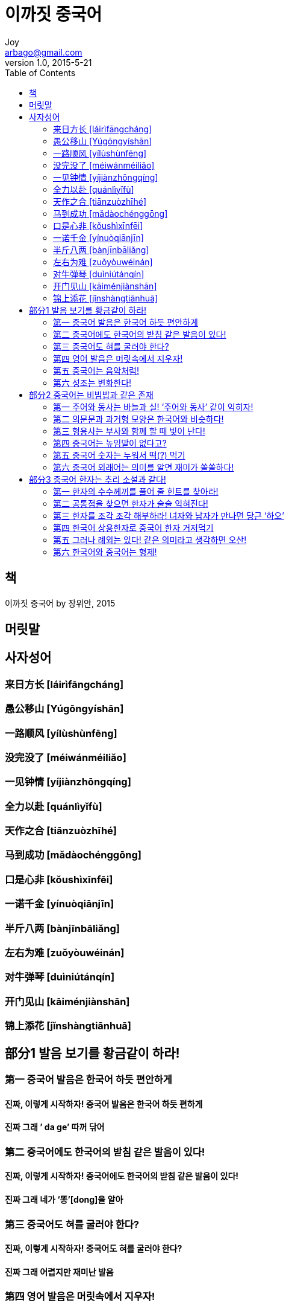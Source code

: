 [[_0_]]
= 이까짓 중국어
Joy <arbago@gmail.com>
v1.0, 2015-5-21
:icons: font
:sectanchors:
:imagesdir: images
:homepage: http://arbago.com
:toc: macro

toc::[]

[preface]
== 책

이까짓 중국어 by 장위안, 2015

[preface]
== 머릿말

[[_0_0_0_]]
== 사자성어

[[_0_1_1_]]
=== 来日方长 [láirìfāngcháng]

[[_0_2_2_]]
=== 愚公移山 [Yúgōngyíshān]

[[_0_3_3_]]
=== 一路顺风 [yílùshùnfēng]

[[_0_4_4_]]
=== 没完没了 [méiwánméiliǎo]

[[_0_5_5_]]
=== 一见钟情 [yíjiànzhōngqíng]

[[_0_6_6_]]
=== 全力以赴 [quánlìyǐfù]

[[_0_7_7_]]
=== 天作之合 [tiānzuòzhīhé]

[[_0_8_8_]]
=== 马到成功 [mǎdàochénggōng]

[[_0_9_9_]]
=== 口是心非 [kǒushìxīnfēi]

[[_0_10_10_]]
=== 一诺千金 [yínuòqiānjīn]

[[_0_11_11_]]
=== 半斤八两 [bànjīnbāliǎng]

[[_0_12_12_]]
=== 左右为难 [zuǒyòuwéinán]

[[_0_13_13_]]
=== 对牛弹琴 [duìniútánqín]

[[_0_14_14_]]
=== 开门见山 [kāiménjiànshān]

[[_0_15_15_]]
=== 锦上添花 [jǐnshàngtiānhuā]

[[_1_0_15_]]
== 部分1 발음 보기를 황금같이 하라!

[[_1_1_16_]]
=== 第一 중국어 발음은 한국어 하듯 편안하게

[[_1_1_16_]]
==== 진짜, 이렇게 시작하자! 중국어 발음은 한국어 하듯 편하게

[[_1_1_16_]]
==== 진짜 그래 ’ da ge’ 따꺼 닦어

[[_1_2_17_]]
=== 第二 중국어에도 한국어의 받침 같은 발음이 있다!

[[_1_2_17_]]
==== 진짜, 이렇게 시작하자! 중국어에도 한국어의 받침 같은 발음이 있다!

[[_1_2_17_]]
==== 진짜 그래 네가 ‘똥’[dong]을 알아

[[_1_3_18_]]
=== 第三 중국어도 혀를 굴러야 한다?

[[_1_3_18_]]
==== 진짜, 이렇게 시작하자! 중국어도 혀를 굴러야 한다?

[[_1_3_18_]]
==== 진짜 그래 어렵지만 재미난 발음

[[_1_4_19_]]
=== 第四 영어 발음은 머릿속에서 지우자!

[[_1_4_19_]]
==== 진짜, 이렇게 시작하자! 영어 발음은 머릿속에서 지우자!

[[_1_4_19_]]
==== 진짜 그래 너의 QQ 번호는

[[_1_5_20_]]
=== 第五 중국어는 음악처럼!

[[_1_5_20_]]
==== 진짜, 이렇게 시작하자! 중국어는 음악처럼!

[[_1_5_20_]]
==== 진짜 그래 180도 달라지는 중국어 성조

[[_1_6_21_]]
=== 第六 성조는 변화한다!

[[_1_6_21_]]
==== 진짜, 이렇게 시작부하자! 성조는 변화한다!

[[_1_6_21_]]
==== 진짜 그래 성조를 잘 익히면 ‘예뻐진다’

[[_2_0_21_]]
== 部分2 중국어는 비빔밥과 같은 존재

[[_2_1_22_]]
=== 第一 주어와 동사는 바늘과 실! ‘주어와 동사’ 같이 익히자!

[[_2_1_22_]]
==== 진짜, 이렇게 시작하자! 주어와 동사는 바늘과 실! ‘주어와 동사’ 같이 익히자!

[[_2_1_22_]]
==== 진짜 그래 악수와 더불어 “식사하셨어요”는 한국어 중국 모두 에티켓!

[[_2_1_22_]]
==== 이까짓 표현!!! 인사 표현과 ‘먹다’와 관련된 진짜 표현 익히기

[[_2_2_23_]]
=== 第二 의문문과 과거형 모양은 한국어와 비슷하다!

[[_2_2_23_]]
==== 진짜, 이렇게 시작하자! 의문문과 과거형 모양은 한국어와 비슷하다!

[[_2_2_23_]]
==== 진짜 그래 초대받았을 때 조금씩 남기는 센스!

[[_2_2_23_]]
==== 이까짓 표현!!! 손님을 초대하거나 초대를 받았을 때 진짜 표현 익히기

[[_2_3_24_]]
=== 第三 형용사는 부사와 함께 할 때 빛이 난다!

[[_2_3_24_]]
==== 진짜, 이렇게 시작하자! 형용사는 부사와 함께 할 때 빛이 난다!

[[_2_3_24_]]
==== 진짜 그래 형용사의 세포분렬

[[_2_3_24_]]
==== 이까짓 표현!!! 칭찬과 함께 형용사 표현 익히기

[[_2_4_25_]]
=== 第四 중국어는 높임말이 없다고?

[[_2_4_25_]]
==== 진짜, 이렇게 시작하자! 중국어는 높임말이 없다고?

[[_2_4_25_]]
==== 진짜 그래 ’날리날리’와 ‘커치’의 숨어 있는 비밀!

[[_2_4_25_]]
==== 이까짓 표현!!! ’커치 客气’와 관련된 진짜 표현 익히기

[[_2_5_26_]]
=== 第五 중국어 숫자는 누워서 떡(?) 먹기

[[_2_5_26_]]
==== 진짜, 이렇게 시작하자! 중국어 숫자는 누워서 떡(?)먹기

[[_2_5_26_]]
==== 진짜 그래 한국 숫자 ‘18’은 중국인이 좋아해

[[_2_5_26_]]
==== 이까짓 표현!!! 숫자로 익히는 진짜 표현 익히기

[[_2_6_27_]]
=== 第六 중국어 외래어는 의미를 알면 재미가 쏠쏠하다!

[[_2_6_27_]]
==== 진짜, 이렇게 시작하자! 중국어 외래어는 의미를 알면 재미가 쏠쏠하다!

[[_2_6_27_]]
==== 진짜 그래 ’Hello’만 빼고 모두 중국어라고

[[_2_6_27_]]
==== 이까짓 표현!!! 신기한 중국어 외래어 진짜 표현 익히기

[[_3_0_27_]]
== 部分3 중국어 한자는 추리 소설과 같다!

[[_3_1_28_]]
=== 第一 한자의 수수께끼를 풀어 줄 힌트를 찾아라!

[[_3_1_28_]]
==== 진짜, 이렇게 시작하자! 한자의 수수께끼를 풀어 줄 힌트를 찾아라!

[[_3_1_28_]]
==== 진짜 그래 삼둥이 한자들의 무한변신!

[[_3_2_29_]]
=== 第二 공통점을 찾으면 한자가 술술 익혀진다!

[[_3_2_29_]]
==== 진짜, 이렇게 시작하자! 공통점을 찾으면 한자가 술술 익혀진다!

[[_3_2_29_]]
==== 진짜 그래 녀자 ‘女’자가 녀성 파워를 나타낸다

[[_3_3_30_]]
=== 第三 한자를 조각 조각 해부하라! 녀자와 남자가 만나면 당근 ‘하오’

[[_3_3_30_]]
==== 진짜, 이렇게 시작하자! 한자를 조각 조각 해부하라! 녀자와 남자가 만나면 당근 ‘하오’

[[_3_3_30_]]
==== 진짜 그래 복잡한 한자, 눈과 입이 즐겁다

[[_3_4_31_]]
=== 第四 한국어 상용한자로 중국어 한자 거저먹기

[[_3_4_31_]]
==== 진짜, 이렇게 시작하자! 한국어 상용한자로 중국어 한자 거저먹기

[[_3_4_31_]]
==== 진짜 그래 중국어 한자는 생긴 대로 즐긴다?

[[_3_5_32_]]
=== 第五 그러나 례외는 있다! 같은 의미라고 생각하면 오산!

[[_3_5_32_]]
==== 진짜, 이렇게 시작하자! 그러나 례외는 있다! 같은 의미라고 생각하면 오산!

[[_3_5_32_]]
==== 진짜 그래 한국은 화장하는 곳 중국은 손 씻는 곳?

[[_3_6_33_]]
=== 第六 한국어와 중국어는 형제!

[[_3_6_33_]]
==== 진짜, 이렇게 시작하자! 한국어와 중국어는 형제!

[[_3_6_33_]]
==== 진짜 그래 중국어 한자는 다이어트 귀재?
